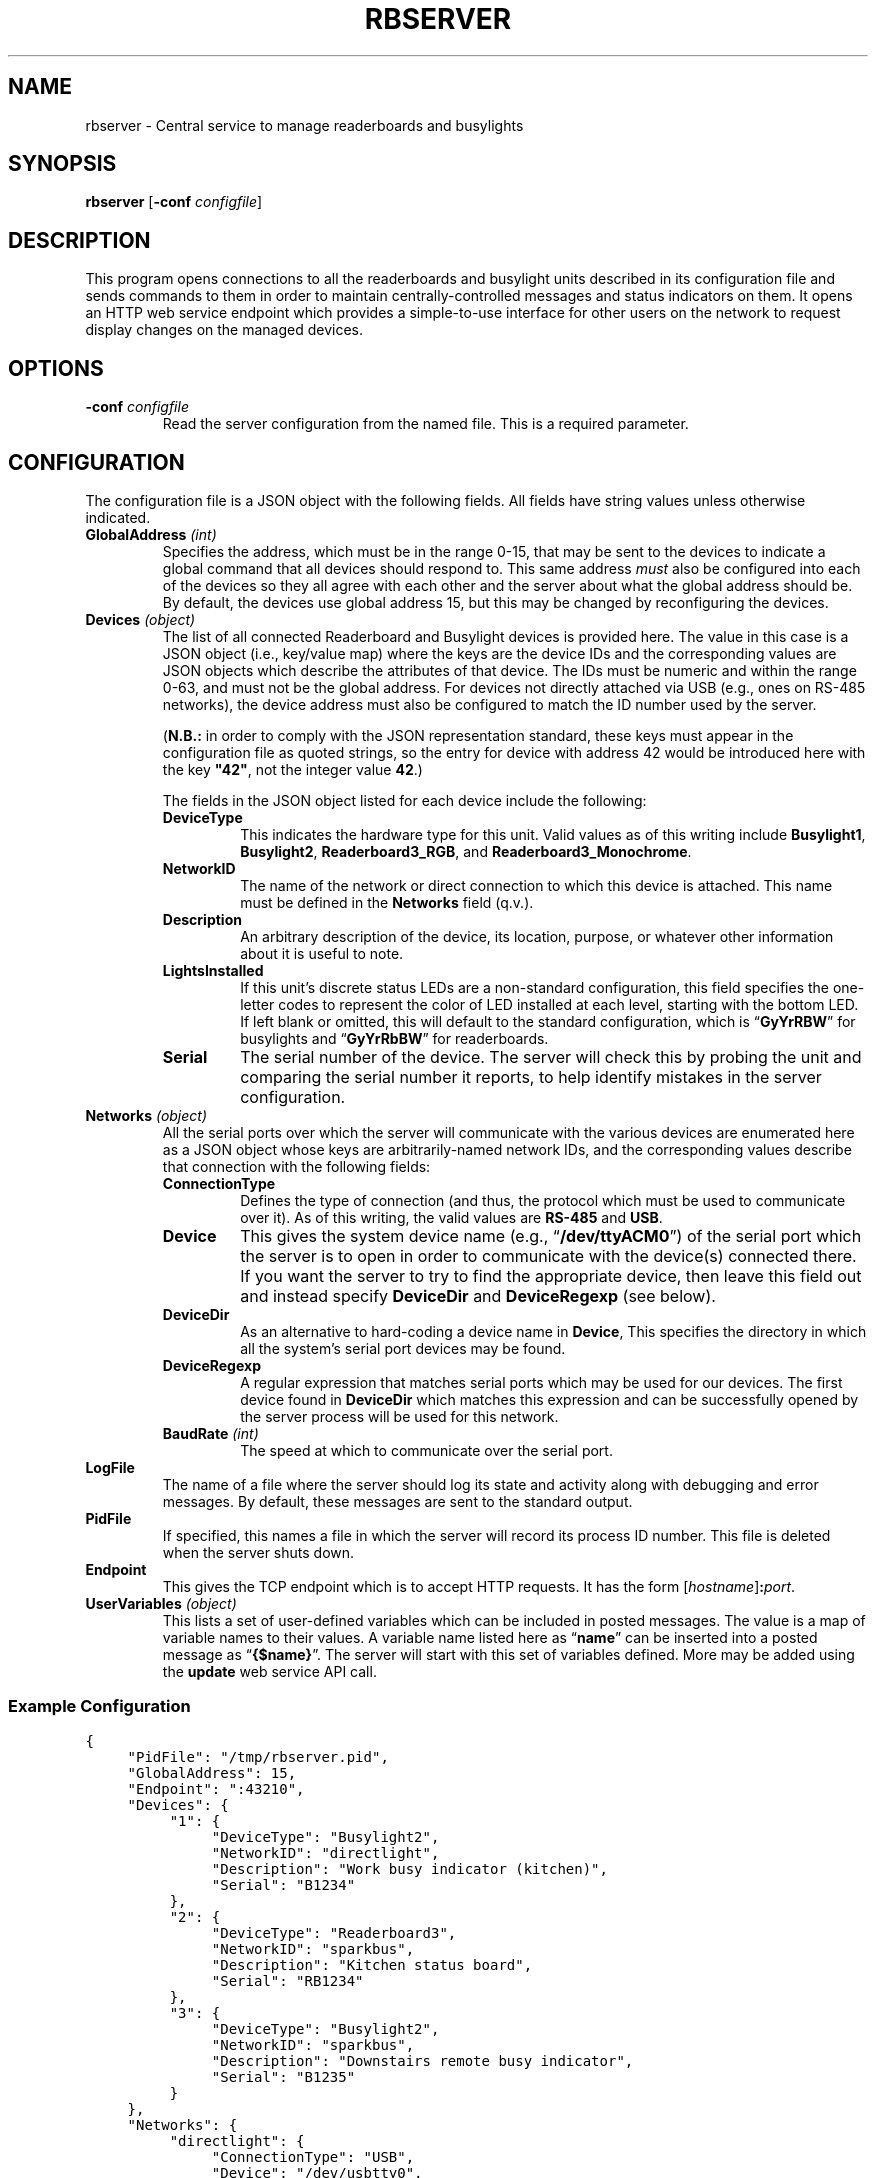 .TH RBSERVER 1 "Readerboard/Busylight Project" 29-Sep-2024
.SH NAME
rbserver \- Central service to manage readerboards and busylights
.SH SYNOPSIS
.na
.B rbserver
.RB [ \-conf
.IR configfile ]
.ad
.SH DESCRIPTION
.LP
This program opens connections to all the readerboards and busylight units described in its configuration file
and sends commands to them in order to maintain centrally-controlled messages and status indicators on them.
It opens an HTTP web service endpoint which provides a simple-to-use interface for other users on the network
to request display changes on the managed devices.
.SH OPTIONS
.TP
.BI "\-conf " configfile
Read the server configuration from the named file. This is a required parameter.
.SH CONFIGURATION
.LP
The configuration file is a JSON object with the following fields. All fields have string values unless otherwise indicated.
.TP
.BI "GlobalAddress " (int)
Specifies the address, which must be in the range 0\-15, that may be sent to the devices to indicate a global command that
all devices should respond to. This same address
.I must
also be configured into each of the devices so they all agree with each other and the server about what the global address
should be. By default, the devices use global address 15, but this may be changed by reconfiguring the devices.
.TP
.BI "Devices " (object)
The list of all connected Readerboard and Busylight devices is provided here. The value in this case is a JSON object
(i.e., key/value map) where the keys are the device IDs and the corresponding values are JSON objects which describe
the attributes of that device. The IDs must be numeric and within the range 0\-63, and must not be the global address.
For devices not directly attached via USB (e.g., ones on RS-485 networks), the device address must also be configured to
match the ID number used by the server.
.RS
.LP
.RB ( N.B.:
in order to comply with the JSON representation standard, these keys must appear in the configuration file as quoted
strings, so the entry for device with address 42 would be introduced here with the key
.BR \[dq]42\[dq] ,
not the integer value
.BR 42 .)
.LP
The fields in the JSON object listed for each device include the following:
.TP
.B DeviceType
This indicates the hardware type for this unit. Valid values as of this writing include
.BR Busylight1 ,
.BR Busylight2 ,
.BR Readerboard3_RGB ,
and
.BR Readerboard3_Monochrome .
.TP
.B NetworkID
The name of the network or direct connection to which this device is attached. This name must be defined in the
.B Networks
field (q.v.).
.TP
.B Description
An arbitrary description of the device, its location, purpose, or whatever other information about it is useful to note.
.TP
.B LightsInstalled
If this unit's discrete status LEDs are a non-standard configuration, this field
specifies the one-letter codes to represent the color of LED installed at each
level, starting with the bottom LED. If left blank or omitted, this will default
to the standard configuration, which is
.RB \*(lq GyYrRBW \*(rq
for busylights and
.RB \*(lq GyYrRbBW \*(rq
for readerboards.
.TP
.B Serial
The serial number of the device. The server will check this by probing the unit and comparing the serial number it reports,
to help identify mistakes in the server configuration.
.RE
.TP
.BI "Networks " (object)
All the serial ports over which the server will communicate with the various devices are enumerated here as a JSON object
whose keys are arbitrarily-named network IDs, and the corresponding values describe that connection with the following fields:
.RS
.TP
.B ConnectionType
Defines the type of connection (and thus, the protocol which must be used to communicate over it). As of this writing,
the valid values are
.BR RS-485
and
.BR USB .
.TP
.B Device
This gives the system device name (e.g., 
.RB \*(lq /dev/ttyACM0 \*(rq)
of the serial port which the server is to open in order to communicate with the device(s) connected there.
If you want the server to try to find the appropriate device, then leave this field out and instead
specify
.B DeviceDir
and
.B DeviceRegexp
(see below).
.TP
.B DeviceDir
As an alternative to hard-coding a device name in
.BR Device ,
This specifies the directory in which all the system's serial port devices may be found.
.TP
.B DeviceRegexp
A regular expression that matches serial ports which may be used for our devices. The first device
found in
.B DeviceDir
which matches this expression and can be successfully opened by the server process will be used for
this network.
.TP
.BI "BaudRate " (int)
The speed at which to communicate over the serial port.
.TP
.RE
.TP
.B LogFile
The name of a file where the server should log its state and activity along with debugging and error messages. By default,
these messages are sent to the standard output.
.TP
.B PidFile
If specified, this names a file in which the server will record its process ID number. This file is deleted when the server
shuts down.
.TP
.B Endpoint
This gives the TCP endpoint which is to accept HTTP requests. It has the form
.RI [ hostname ] \fB:\fPport .
.TP
.BI "UserVariables " (object)
This lists a set of user-defined variables which can be included in posted
messages. The value is a map of variable names to their values. A variable name
listed here as
.RB \*(lq name \*(rq
can be inserted into a posted message as
.RB \*(lq {$name} \*(rq.
The server will start with this set of variables defined. More may be added
using the
.B update
web service API call.
.SS "Example Configuration"
.na
.nf
.ft C
{
	"PidFile": "/tmp/rbserver.pid",
	"GlobalAddress": 15,
	"Endpoint": ":43210",
	"Devices": {
		"1": {
			"DeviceType": "Busylight2", 
			"NetworkID": "directlight",
			"Description": "Work busy indicator (kitchen)",
			"Serial": "B1234"
		},
		"2": {
			"DeviceType": "Readerboard3",
			"NetworkID": "sparkbus",
			"Description": "Kitchen status board",
			"Serial": "RB1234"
		},
		"3": {
			"DeviceType": "Busylight2",
			"NetworkID": "sparkbus",
			"Description": "Downstairs remote busy indicator",
			"Serial": "B1235"
		}
	},
	"Networks": {
		"directlight": {
			"ConnectionType": "USB",
			"Device": "/dev/usbtty0",
			"BaudRate": 9600
		},
		"sparkbus": {
			"ConnectionType": "RS-485",
			"Device": "/dev/usbtty1",
			"BaudRate": 9600
		}
	},
	"UserVariables": {
		"shift": "day",
		"SecretWord": "albatross"
	}
}
.ft
.fi
.ad
.SH "WEB SERVICE API"
.LP
In the current pre-release version, no authentication protection is implemented, so steps must be taken by the user
or system administrator to ensure
that the endpoint is not reachable by untrusted systems or users.
.LP
The server responds to requests with URLs that begin with the prefix
.RS
.ft C
http://\fIhost\fP:\fIport\fP/readerboard/v1/\fIcommand\fP?a=\fIaddress(es)\fP
.ft R
.RE
followed by one of the following commands. All commands accept a parameter
.B a
which lists one or more device ID numbers which should receive the command. If the global
address is in the list, then the command will be sent to all units. If more than one address
is given, the addresses are separated from each other with commas.
.SS "Simple Device Commands"
.LP
The following commands carry out the requested operation and do not send a reply unless they need to report a problem.
This allows them to be sent with something as simple as a
.BR curl (1)
command at the shell prompt or in a script. In the descriptions that follow, we will omit the
.RB \*(lq ?a= ...\*(rq
parameter common to all commands which has already been described above.
.TP
.B alloff
Extinguish all LEDs on the device(s), including matrix LEDs and discrete status indicators.
.TP
.BI bitmap ... \fR[\fP&merge\fR][\fP&trans= transition \fR][\fP&pos= n \fR]\fP&image= bitmap
Draw a bitmap pattern on the LED matrix starting at column
.IR n .
If
.B merge
is specified with no value or the value
.BR true ,
the pixels are merged with those already on the display; otherwise the previous contents of the
affected columns are lost in favor of the new pattern.
.RS
.LP
The
.I bitmap
value consists of a number of planes separated by dollar-signs
.RB (\*(lq $ \*(rq). 
Each plane consists of a number of two-digit hex values which provide
the pattern of lit pixels for the corresponding column, with the least-significant bit representing the top pixel.
On RGB models, there are four planes specified: red, green, blue, and flash; a bit in the red, green, or blue plane adds that
color to the corresponding pixel, combining to allow eight colors (including off) to be displayed. Any pixel whose corresponding
bit in the flash plane is set will be flashed on and off instead of burning steady. Monochrome displays are similar but only
use two planes: the first indicates which pixels are lit and the second indicates which are flashing.
.LP
Consider a 4x4-pixel red square filled in with green, which occupies the middle rows like so:
.na
.nf
.ft C
\&....
\&....
RRRR
RGGR
RGGR
RRRR
\&....
\&....
.ft
.fi
.ad
To draw this on the readerboard starting at column 0, send the command
.RS
.BI bitmap?a= addresses &pos=0&image=3c24243c$001818$$
.RE
To make the green inner square flash, then the command would instead be
.RS
.BI bitmap?a= addresses &pos=0&image=3c24243c$001818$$001818
.RE
.RE
.TP
.B clear
Clear the LED matrix so all pixels are off.
.TP
.BI color ... &color= c
Sets the current color to the specified color code.
.TP
.BI configure-device ... &rspeed= baud &uspeed= baud &address= a' &global= g'
Sets configuration values for the target device, which must be a single device connected via USB, since the
devices will refuse to accept this command over RS-485. Generally, these settings would be made via the
stand-alone
.BR setsn (1)
program before adding the device to the server.
.RS
.LP
This sets the device's address to
.IR a' ,
global address to
.IR g' ,
and baud rates for USB and RS-485 interfaces.
.RE
.TP
.B diag-banners
Causes the target device to display the power-on banner messages again, showing its configuration values.
It will be unresponsive to commands until this display is finished.
.TP
.BI dim ... &l= led &d= level
Sets the brightness
.I level
for the specified
.I led
(either an LED code (q.v.) or
.RB \*(lq * \*(rq
to dim all discrete status LEDs or
.RB \*(lq _ \*(rq
to dim the LED matrix).
The values range from 0 (fully off) to 255 (fully on).
The LED matrix works best at or near full brightness, but the discrete LEDs can be dimmed to any levels.
Note that not all devices support dimming on all LEDs.
.TP
.BI flash ... &l= L0L1...LN \fR[\fP&up= time &on= time &down= time &off= time \fR]\fP
Sets a pattern of 0\-64 lights which will be illuminated in sequence on the discrete
status LEDs. Each value
.IR L0 ,
.IR L1 ,
etc., is either an ASCII digit representing the position in the stack of status lights or a single character which
represents the color of the desired light (as defined by each specific target device), or the special character 
.RB \*(lq _ \*(rq, 
which means no light should be on at that place in the sequence.
There are no delimiters between each
value in the sequence list. A sequence of zero length turns off the flasher entirely. A sequence of a single value merely
blinks that one LED on and off.
.RS
.LP
If the
.BR up ,
.BR on ,
.BR down ,
and
.B off
values are given, they specifiy custom flashing and fading effects. Each light in the sequence will fade up
from fully off to fully on (or to the set brightness value if the dimmer was adjusted for that light) over the
course of the duration specified to the
.B up
parameter, which is a value in the range 0\-63 in units of 1/10 second. Likewise the other parameters indicate
how long the light is held on, the time over which it fades down to off, and how long it remains off.
.RE
.TP
.BI font ... &idx= f
Select the font with ID number
.IR f .
.TP
.BI graph ... &colors= r0r1r2r3r4r5r6r7
Add a data element to the scrolling histogram display where the color of each pixel is given by color codes
.I r0
(for the top pixel in the column) through
.I r7
(the bottom pixel).
The colors are either a string of eight single-character color codes such as
.RB \*(lq RRYYGGGG \*(rq
or a comma-separated list of eight color names such as
.RB \*(lq red,red,yellow,yellow,green,green,green,green \*(rq.
.TP
.BI graph ... &v= n
Add a data element to the scrolling histogram display as a stack of
.I n
lit pixels starting from the bottom of the column.
.TP
.BI light ... &l= L0L1...lN
Specifies up to 64 lights in the same fashion as for the
.B flash
command, but the set of lights are all turned on steady instead of flashing.
This command disables the flasher if it was running, but does not affect
the strober, thus allowing a steady pattern with a strobe as a secondary status indicator. Busylight units can only
light a single LED level at a time, while readerboard units can light any number.
.TP
.BI morse ... &t= message &l= led
Sends
.I message
via Morse code on the speaker (if
.I led
is
.RB \*(lq _ \*(rq)
or by flashing the designated LED.
Sends the prosign SK at the end of the message. Other prosigns may be given by putting the following
codes in the message (shown here using URL encoding):
.TS
center;
cB lB
cB l.
Code	Prosign
%1802	AR (start message)
%1803	SK (end of message)
%1806	VE/SN (verified)
%1807	KA/CT (attention)
%1811	SOS (distress)
%1812	DDD (relayed distress
%1813	AS (wait)
%181E	BT (break)
%187F	HH (correction)
.TE
.TP
.BI move ... &pos= n
Move the cursor to the specified absolute column number. 
.TP
.B off
Turn off the discrete status LED set on the target devices. The flasher and strober are stopped.
.TP
.BI save ... &type= type
Save the current settings of the given
.I type
to EEPROM, so they will remain in effect even after the device is rebooted.
The
.I type
value may be:
.RS
.TP
.B D
Save all dimmer values.
.RE
.TP
.BR scroll ...[ &loop ] &t=\fItext\fP
Scrolls
.I text
across the readerboard. If 
.B loop
is present (with no value or the value 
.BR true ),
the text will continually repeat in a never-ending scrolling display. Otherwise, it stops scrolling at the end of the text string.
The
.I text
value may contain special codes (these are introduced by control characters, so they are represented here using
the URL encoding as normally specified in the URL sent to the server):
.RS
'\".TP
'\".BI %03 pos
'\"Move cursor to column
'\".I pos
'\"(encoded as a six-bit integer value).
.TP
.BI %06 f
Switch the font to the one with the specified ID (index)
.IR f .
'\".TP
'\".BI %08 pos
'\"Move the cursor
'\".I pos
'\"columns to the left.
.TP
.BI %0B c
Switch to the specified color. This must be a single-character color code.
'\".TP
'\".BI %0C pos
'\"Move the cursor
'\".I pos
'\"columns to the right.
.TP
.BI %18 hh
Insert character with the codepoint given by the two-digit hex number
.IR hh .
.RE
.TP
.BI sound ... \fR[\fP&loop\fR]\fP&notes= notes
Make a sound on the device's built-in speaker. Some devices are only capable of making a single frequency \*(lqbeep\*(rq (in which case
all notes will sound at that pitch), while others can play a range of musical notes.  If
.B loop
is given, the sound will play repeatedly until another
.B sound
command is sent.
.RS
.LP
If
.I notes
is empty or missing, any sound currently playing is stopped. Otherwise it gives a string of notes to be played. Each note
is
.B R
for a rest period or a letter
.BR A \- G
to indicate a musical note to play. The note may be followed by
.B b
or
.B #
to indicate a flat or sharp, and is then followed by a digit
.BR 0 \- 8
to indicate the octave number. Following this is a two-digit hex value giving the
duration to play the note (or rest) in 1/100ths of a second. Notes may range from
.B B0
to
.BR D#8 .
.LP
An example three-note attention sequence is
.RB \*(lq notes=G432E532C564 \*(rq.
.RE
.TP
.BI strobe ... &l= L0L1...LN
Sets a pattern of 0\-64 lights which will be strobed (briefly flashed with a pause between each) in sequence on the discrete
status LEDs. Each value
.IR L0 ,
.IR L1 ,
etc., is either an ASCII digit representing the position in the stack of status lights or a single character which
represents the color of the desired light (as defined by each specific target device), or the special character 
.RB \*(lq _ \*(rq, 
which means no light should be strobed at that place in the sequence.
There are no delimiters between each
value in the sequence list. A sequence of zero length turns off the strober entirely. A sequence of a single value merely
strobes that one LED.
.TP
.B test
Run a test pattern on the target device(s) which demonstrates that the LEDs are all connected and the device's circuitry is functioning
properly.
.TP
.BR text ...[ &merge ][ &align= \fIalignment\fP][ &trans= \fIeffect\fP] &t=\fItext\fP
Displays
.I text
on the readerboard, optionally merging the pixels that spell out the letters with existing
pixels on the sign and/or transitioning to the message using an effect.
The
.I text
value may contain special codes (these are introduced by control characters, so they are represented here using
the URL encoding as normally specified in the URL sent to the server):
.RS
.TP
.BI %03 p
Move cursor to column
.I p
(encoded as a six-bit integer value).
.TP
.BI %06 f
Switch the font to the one with the specified ID
.IR f .
.TP
.BI %08 p
Move the cursor
.I p
columns to the left.
.TP
.BI %0B c
Switch to the specified color.
.TP
.BI %0C p
Move the cursor
.I p
columns to the right.
.TP
.BI %18 hh
Insert character with the codepoint given by the two-digit hex number
.IR hh .
.RE
.TP
.BI configure-device ... &rspeed= baud &uspeed= baud &address= a &global= g
Command the target device (which must be a single device) to change its baud rates for RS-485 and USB, as well as its
own device address and its understanding of the system global address.
.SS "Query Commands"
.LP
The following commands query devices to get information about them, and then report that information back in a JSON-formatted reply
as an object with device IDs as keys and JSON-formatted payloads as the corresponding values.
.TP
.B busy
Query the device's discrete status LEDs, reporting on which lights are currently illuminated,
and the state of the strober and flasher.
.TP
.B query
Query the device's full status and report it. This includes the information reported by the
.B busy
command, as well as hardware and firmware revision numbers, serial number, contents of the LED matrix, etc.
.SS "Server Commands"
.LP
The following commands execute higher-level operations on the server which in turn affects how it manages the state of the connected
devices rather than being commands that are sent directly to the devices themselves.
.TP
.BI current
Returns a JSON object that describes the server's current notion of the status indicators on all the devices. This is similar to
the
.B busy
command except it does not take the extra step of individually polling each device to query their status; it reports what state the
server last told the devices to show.
.TP
.BI post ... &t= text &id= id \fR[\fP&trans= effect \fR][\fP&until= dt \fR][\fP&hold= d \fR][\fP&color= c \fR][\fP&visible= d \fR][\fP&show= d \fR][\fP&repeat= d \fR]\fP
Add a new message to the display list for the specified target devices. They will display these messages until they expire.
Sending other display-manipulating commands will suspend this display until a
.B clear
command is issued to the device. 
.RS
.LP
A number of variables, special tokens, and scheduling parameters may be given as documented in the
.IR "Readerboard User's Guide" .
.RE
.TP
.BI postlist ... &id= id_or_ / regex
Report back with a list of all the messages in the display queue for the specified device(s) that
match the specified 
.I id
or regular expression.
.TP
.BI unpost ... &id= id_or_ / regex
Removes all messages matching the
.I id
or regular expression from the display list of the target devices.
.TP
.BI update ... & k0 = v0... & kn = vn
Update the value of one or more user variables which may be substituted into posted display lists.
\".SS "Encoded Values"
\".TP
\".B Colors
\".RS
\".TP
\".B 0
\"off
\".TP
\".B 1/9
\"red (1=steady, 9=flashing)
\".TP
\".B 2/10
\"green (2=steady, 10=flashing)
\".TP
\".B 3/11
\"yellow (3=steady, 11=flashing)
\".TP
\".B 4/12
\"blue (4=steady, 12=flashing)
\".TP
\".B 5/13
\"magenta (5=steady, 13=flashing)
\".TP
\".B 6/14
\"cyan (6=steady, 14=flashing)
\".TP
\".B 7/15
\"white (7=steady, 15=flashing)
\".LP
\"When sending color codes embedded in strings with the
\".B %0B
\"control sequence, flashing green, yellow, blue, magenta, cyan, and white are represented by 
\".RB \*(lq : \*(rq,
\".RB \*(lq ; \*(rq,
\".RB \*(lq < \*(rq,
\".RB \*(lq = \*(rq,
\".RB \*(lq > \*(rq,
\"and
\".RB \*(lq ? \*(rq,
\"since two-digit values can't be used with that notation.
\".RE
\".TP
\".B Font IDs
\".RS
\".TP
\".B 0
\"Standard fixed-width 5x7 matrix characters.
\".TP
\".B 1
\"Variable-width version of font 0.
\".TP
\".B 2
\"Special symbols and large letters and digits.
\".RE
\".TP
\".B Positions
\"Column positions are encoded as six-bit integers, with the addition that the special character
\".RB \*(lq ~ \*(rq
\"indicates the current cursor position.
\".TP
\".B Six-bit integers
\"Integer values are encoded by adding 48 to the integer and sending that as an ASCII character. Thus, values 0\-9 are
\"sent as the characters
\".RB \*(lq 0 \*(rq\-\*(lq 9 \*(rq,
\"10 is sent as
\".RB \*(lq : \*(rq,
\"and 63 (the maximum value which can be encoded) as
\".RB \*(lq o \*(rq.
\".TP
\".B Transitions
.SH "SEE ALSO"
.LP
.BR setsn (1).
.LP
More details about how values are encoded and handled by devices and the server are described
in greater detail in the
.I "Readerboard User's Guide"
document that accompanies the project source code.
.SH AUTHOR
.LP
Steve Willoughby / steve@madscience.zone.
.SH COPYRIGHT
Copyright \(co 2024 by Steven L. Willoughby, Aloha, Oregon, USA. All Rights Reserved. Distributed under the BSD 3-Clause License.
